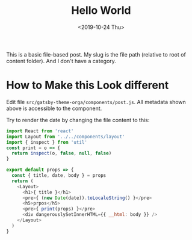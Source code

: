 #+TITLE: Hello World
#+DATE: <2019-10-24 Thu>

This is a basic file-based post. My slug is the file path (relative to root of content folder). And I don't have a category.

* How to Make this Look different

Edit file =src/gatsby-theme-orga/components/post.js=. All metadata shown above is accessible to the component.

Try to render the date by changing the file content to this:

#+begin_src javascript
import React from 'react'
import Layout from '../../components/layout'
import { inspect } from 'util'
const print = o => {
  return inspect(o, false, null, false)
}

export default props => {
  const { title, date, body } = props
  return (
    <Layout>
      <h1>{ title }</h1>
      <pre>{ (new Date(date)).toLocaleString() }</pre>
      <h5>prpos</h5>
      <pre>{ print(props) }</pre>
      <div dangerouslySetInnerHTML={{ __html: body }} />
    </Layout>
  )
}
#+end_src
